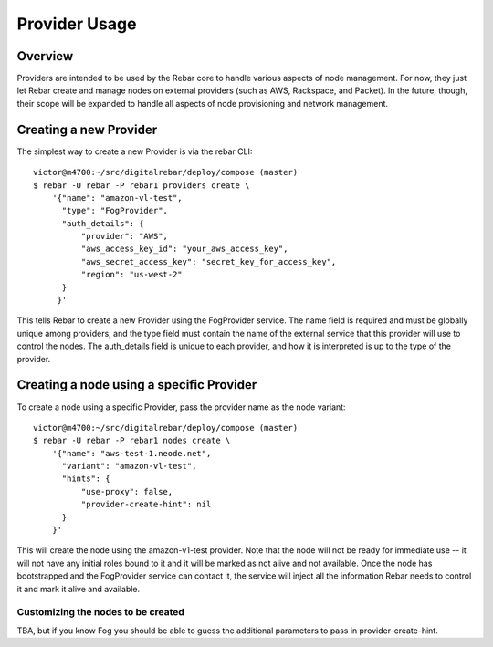 Provider Usage
==============

Overview
--------

Providers are intended to be used by the Rebar core to handle various aspects of node management.  For now, they just let Rebar create and manage nodes on external providers (such as AWS, Rackspace, and Packet).  In the future, though, their scope will be expanded to handle all aspects of node provisioning and network management.

Creating a new Provider
-----------------------

The simplest way to create a new Provider is via the rebar CLI::

   victor@m4700:~/src/digitalrebar/deploy/compose (master)
   $ rebar -U rebar -P rebar1 providers create \
       '{"name": "amazon-vl-test",
         "type": "FogProvider",
         "auth_details": {
             "provider": "AWS",
             "aws_access_key_id": "your_aws_access_key",
             "aws_secret_access_key": "secret_key_for_access_key",
             "region": "us-west-2"
         }
        }'

This tells Rebar to create a new Provider using the FogProvider
service.  The name field is required and must be globally unique among
providers, and the type field must contain the name of the external
service that this provider will use to control the nodes.  The
auth_details field is unique to each provider, and how it is
interpreted is up to the type of the provider.

Creating a node using a specific Provider
-----------------------------------------

To create a node using a specific Provider, pass the provider name as the node variant::

   victor@m4700:~/src/digitalrebar/deploy/compose (master)
   $ rebar -U rebar -P rebar1 nodes create \
       '{"name": "aws-test-1.neode.net",
         "variant": "amazon-vl-test",
         "hints": {
             "use-proxy": false,
             "provider-create-hint": nil
         }
       }'

This will create the node using the amazon-v1-test provider.  Note
that the node will not be ready for immediate use -- it will not have
any initial roles bound to it and it will be marked as not alive and
not available.  Once the node has bootstrapped and the FogProvider
service can contact it, the service will inject all the information
Rebar needs to control it and mark it alive and available.

Customizing the nodes to be created
~~~~~~~~~~~~~~~~~~~~~~~~~~~~~~~~~~~

TBA, but if you know Fog you should be able to guess the additional
parameters to pass in provider-create-hint.
